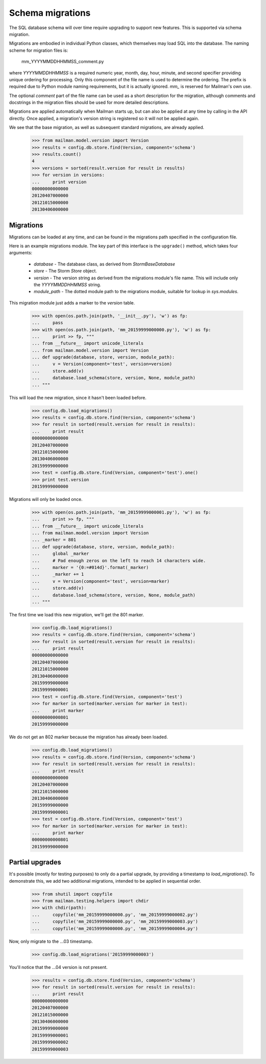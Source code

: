 =================
Schema migrations
=================

The SQL database schema will over time require upgrading to support new
features.  This is supported via schema migration.

Migrations are embodied in individual Python classes, which themselves may
load SQL into the database.  The naming scheme for migration files is:

    mm_YYYYMMDDHHMMSS_comment.py

where `YYYYMMDDHHMMSS` is a required numeric year, month, day, hour, minute,
and second specifier providing unique ordering for processing.  Only this
component of the file name is used to determine the ordering.  The prefix is
required due to Python module naming requirements, but it is actually
ignored.  `mm_` is reserved for Mailman's own use.

The optional `comment` part of the file name can be used as a short
description for the migration, although comments and docstrings in the
migration files should be used for more detailed descriptions.

Migrations are applied automatically when Mailman starts up, but can also be
applied at any time by calling in the API directly.  Once applied, a
migration's version string is registered so it will not be applied again.

We see that the base migration, as well as subsequent standard migrations, are
already applied.

    >>> from mailman.model.version import Version
    >>> results = config.db.store.find(Version, component='schema')
    >>> results.count()
    4
    >>> versions = sorted(result.version for result in results)
    >>> for version in versions:
    ...     print version
    00000000000000
    20120407000000
    20121015000000
    20130406000000


Migrations
==========

Migrations can be loaded at any time, and can be found in the migrations path
specified in the configuration file.

.. Create a temporary directory for the migrations::

    >>> import os, sys, tempfile
    >>> tempdir = tempfile.mkdtemp()
    >>> path = os.path.join(tempdir, 'migrations')
    >>> os.makedirs(path)
    >>> sys.path.append(tempdir)
    >>> config.push('migrations', """
    ... [database]
    ... migrations_path: migrations
    ... """)

.. Clean this up at the end of the doctest.
    >>> def cleanup():
    ...     import shutil
    ...     from mailman.config import config
    ...     config.pop('migrations')
    ...     shutil.rmtree(tempdir)
    >>> cleanups.append(cleanup)

Here is an example migrations module.  The key part of this interface is the
``upgrade()`` method, which takes four arguments:

 * `database` - The database class, as derived from `StormBaseDatabase`
 * `store` - The Storm `Store` object.
 * `version` - The version string as derived from the migrations module's file
   name.  This will include only the `YYYYMMDDHHMMSS` string.
 * `module_path` - The dotted module path to the migrations module, suitable
   for lookup in `sys.modules`.

This migration module just adds a marker to the `version` table.

    >>> with open(os.path.join(path, '__init__.py'), 'w') as fp:
    ...     pass
    >>> with open(os.path.join(path, 'mm_20159999000000.py'), 'w') as fp:
    ...     print >> fp, """
    ... from __future__ import unicode_literals
    ... from mailman.model.version import Version
    ... def upgrade(database, store, version, module_path):
    ...     v = Version(component='test', version=version)
    ...     store.add(v)
    ...     database.load_schema(store, version, None, module_path)
    ... """

This will load the new migration, since it hasn't been loaded before.

    >>> config.db.load_migrations()
    >>> results = config.db.store.find(Version, component='schema')
    >>> for result in sorted(result.version for result in results):
    ...     print result
    00000000000000
    20120407000000
    20121015000000
    20130406000000
    20159999000000
    >>> test = config.db.store.find(Version, component='test').one()
    >>> print test.version
    20159999000000

Migrations will only be loaded once.

    >>> with open(os.path.join(path, 'mm_20159999000001.py'), 'w') as fp:
    ...     print >> fp, """
    ... from __future__ import unicode_literals
    ... from mailman.model.version import Version
    ... _marker = 801
    ... def upgrade(database, store, version, module_path):
    ...     global _marker
    ...     # Pad enough zeros on the left to reach 14 characters wide.
    ...     marker = '{0:=#014d}'.format(_marker)
    ...     _marker += 1
    ...     v = Version(component='test', version=marker)
    ...     store.add(v)
    ...     database.load_schema(store, version, None, module_path)
    ... """

The first time we load this new migration, we'll get the 801 marker.

    >>> config.db.load_migrations()
    >>> results = config.db.store.find(Version, component='schema')
    >>> for result in sorted(result.version for result in results):
    ...     print result
    00000000000000
    20120407000000
    20121015000000
    20130406000000
    20159999000000
    20159999000001
    >>> test = config.db.store.find(Version, component='test')
    >>> for marker in sorted(marker.version for marker in test):
    ...     print marker
    00000000000801
    20159999000000

We do not get an 802 marker because the migration has already been loaded.

    >>> config.db.load_migrations()
    >>> results = config.db.store.find(Version, component='schema')
    >>> for result in sorted(result.version for result in results):
    ...     print result
    00000000000000
    20120407000000
    20121015000000
    20130406000000
    20159999000000
    20159999000001
    >>> test = config.db.store.find(Version, component='test')
    >>> for marker in sorted(marker.version for marker in test):
    ...     print marker
    00000000000801
    20159999000000


Partial upgrades
================

It's possible (mostly for testing purposes) to only do a partial upgrade, by
providing a timestamp to `load_migrations()`.  To demonstrate this, we add two
additional migrations, intended to be applied in sequential order.

    >>> from shutil import copyfile
    >>> from mailman.testing.helpers import chdir
    >>> with chdir(path):
    ...     copyfile('mm_20159999000000.py', 'mm_20159999000002.py')
    ...     copyfile('mm_20159999000000.py', 'mm_20159999000003.py')
    ...     copyfile('mm_20159999000000.py', 'mm_20159999000004.py')

Now, only migrate to the ...03 timestamp.

    >>> config.db.load_migrations('20159999000003')

You'll notice that the ...04 version is not present.

    >>> results = config.db.store.find(Version, component='schema')
    >>> for result in sorted(result.version for result in results):
    ...     print result
    00000000000000
    20120407000000
    20121015000000
    20130406000000
    20159999000000
    20159999000001
    20159999000002
    20159999000003


.. cleanup:
    Because the Version table holds schema migration data, it will not be
    cleaned up by the standard test suite.  This is generally not a problem
    for SQLite since each test gets a new database file, but for PostgreSQL,
    this will cause migration.rst to fail on subsequent runs.  So let's just
    clean up the database explicitly.

    >>> results = config.db.store.execute("""
    ...     DELETE FROM version WHERE version.version >= '201299990000'
    ...                            OR version.component = 'test';
    ...     """)
    >>> config.db.commit()
